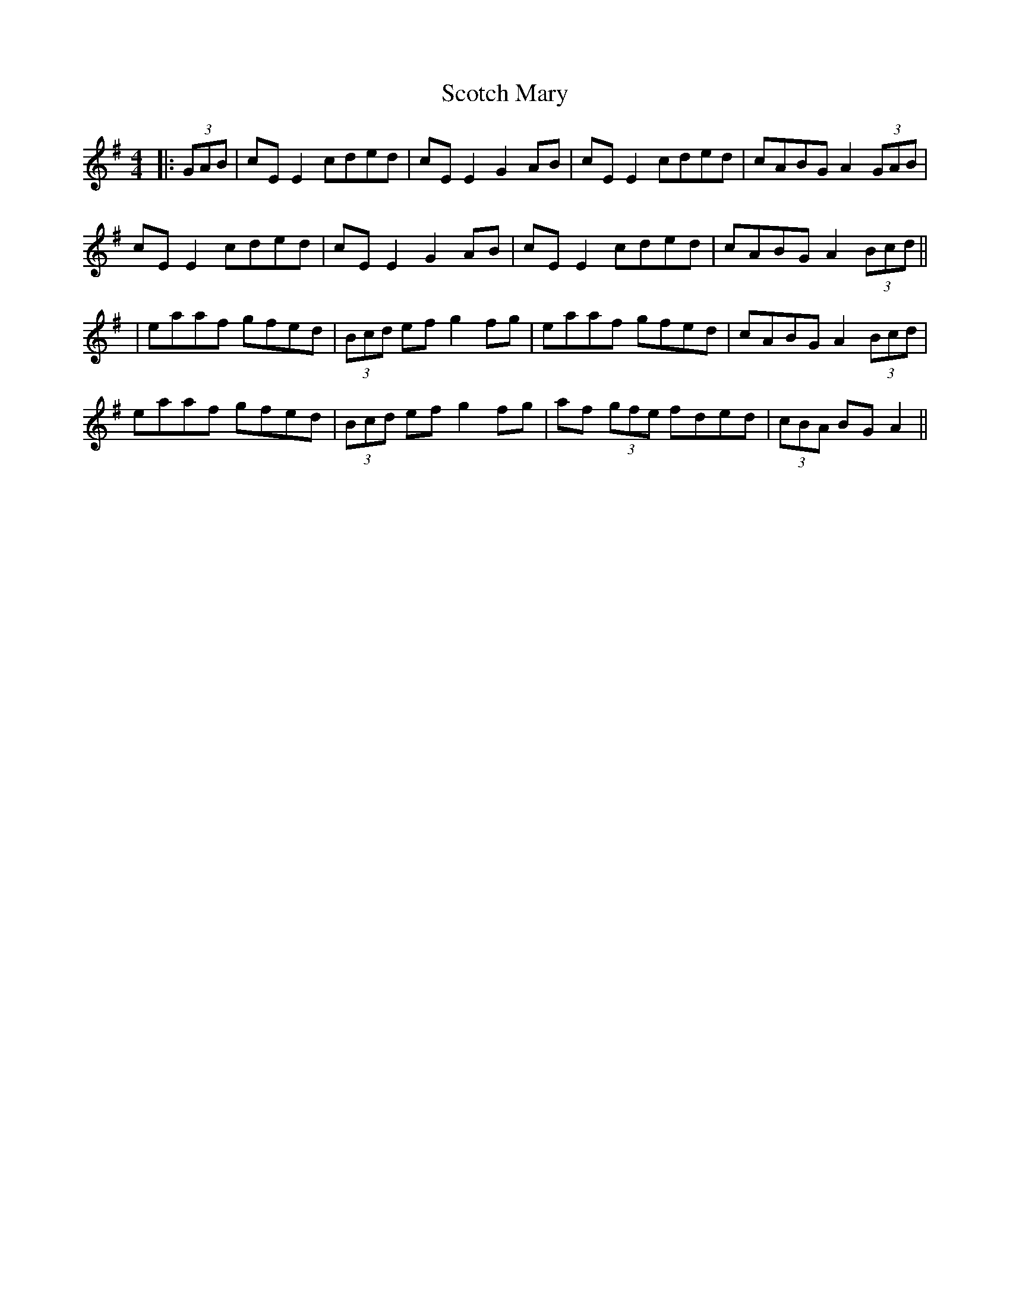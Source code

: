 X: 9
T: Scotch Mary
Z: JACKB
S: https://thesession.org/tunes/96#setting22968
R: reel
M: 4/4
L: 1/8
K: Ador
|:(3GAB|cE E2 cded|cE E2 G2 AB|cE E2 cded|cABG A2 (3GAB|
cE E2 cded|cE E2 G2 AB|cE E2 cded|cABG A2 (3Bcd||
|eaaf gfed|(3Bcd ef g2 fg| eaaf gfed| cABG A2 (3Bcd|
eaaf gfed| (3Bcd ef g2 fg| af (3gfe fded| (3cBA BG A2||
